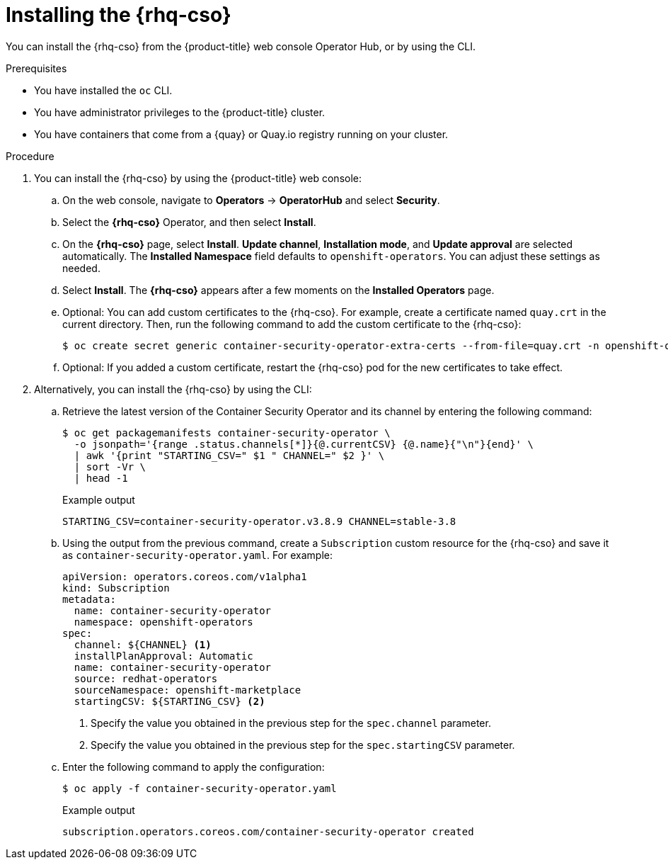 // Module included in the following assemblies:
//
// * security/pod-vulnerability-scan.adoc

:_mod-docs-content-type: PROCEDURE
[id="security-pod-scan-cso_{context}"]
= Installing the {rhq-cso}

You can install the {rhq-cso} from the {product-title} web console Operator Hub, or by using the CLI.

.Prerequisites

* You have installed the `oc` CLI.
* You have administrator privileges to the {product-title} cluster.
* You have containers that come from a {quay} or Quay.io registry running on your cluster.

.Procedure

. You can install the {rhq-cso} by using the {product-title} web console:

.. On the web console, navigate to *Operators* -> *OperatorHub* and select *Security*.

.. Select the *{rhq-cso}* Operator, and then select *Install*.

.. On the *{rhq-cso}* page, select *Install*. *Update channel*, *Installation mode*, and *Update approval* are selected automatically. The *Installed Namespace* field defaults to `openshift-operators`. You can adjust these settings as needed.

.. Select *Install*. The *{rhq-cso}* appears after a few moments on the *Installed Operators* page.

.. Optional: You can add custom certificates to the {rhq-cso}. For example, create a certificate named `quay.crt` in the current directory. Then, run the following command to add the custom certificate to the {rhq-cso}:
+
[source,terminal]
----
$ oc create secret generic container-security-operator-extra-certs --from-file=quay.crt -n openshift-operators
----

.. Optional: If you added a custom certificate, restart the {rhq-cso} pod for the new certificates to take effect.

. Alternatively, you can install the {rhq-cso} by using the CLI:

.. Retrieve the latest version of the Container Security Operator and its channel by entering the following command:
+
[source,terminal]
----
$ oc get packagemanifests container-security-operator \
  -o jsonpath='{range .status.channels[*]}{@.currentCSV} {@.name}{"\n"}{end}' \
  | awk '{print "STARTING_CSV=" $1 " CHANNEL=" $2 }' \
  | sort -Vr \
  | head -1
----
+
.Example output
+
[source,terminal]
----
STARTING_CSV=container-security-operator.v3.8.9 CHANNEL=stable-3.8
----

.. Using the output from the previous command, create a `Subscription` custom resource for the {rhq-cso} and save it as `container-security-operator.yaml`. For example:
+
[source,yaml]
----
apiVersion: operators.coreos.com/v1alpha1
kind: Subscription
metadata:
  name: container-security-operator
  namespace: openshift-operators
spec:
  channel: ${CHANNEL} <1>
  installPlanApproval: Automatic
  name: container-security-operator
  source: redhat-operators
  sourceNamespace: openshift-marketplace
  startingCSV: ${STARTING_CSV} <2>
----
<1> Specify the value you obtained in the previous step for the `spec.channel` parameter.
<2> Specify the value you obtained in the previous step for the `spec.startingCSV` parameter.

.. Enter the following command to apply the configuration:
+
[source,terminal]
----
$ oc apply -f container-security-operator.yaml
----
+
.Example output
+
[source,terminal]
----
subscription.operators.coreos.com/container-security-operator created
----
